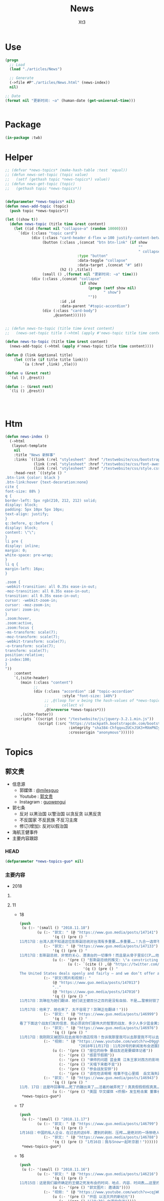 #+TITLE: News
#+AUTHOR: Xt3


* Use
#+BEGIN_SRC lisp
(progn
  ;; Load
  (load "./articles/News")

  ;; Generate
  (->file #P"./articles/News.html" (news-index))
  nil)

;; Date
(format nil "更新时间: ~a" (human-date (get-universal-time)))


#+END_SRC

* Package
#+BEGIN_SRC lisp :tangle yes
(in-package :twb)
#+END_SRC
* Helper
#+BEGIN_SRC lisp :tangle yes
;; (defvar *news-topics* (make-hash-table :test 'equal))
;; (defun news-set-topic (topic value)
;;   (setf (gethash topic *news-topics*) value))
;; (defun news-get-topic (topic)
;;   (gethash topic *news-topics*))


(defparameter *news-topics* nil)
(defun news-add-topic (topic)
  (push topic *news-topics*))

(let ((show t))
  (defun news-topic (title time &rest content)
    (let ((id (format nil "collapse~a" (random 10000))))
      `(div (:class "topic card")
            (div (:class "card-header d-flex w-100 justify-content-between")
                 (button (:class ,(concat "btn btn-link" (if show
                                                             ""
                                                             " collapsed"))
                                 :type "button"
                                 :data-toggle "collapse"
                                 :data-target ,(concat "#" id))
                         (h2 () ,title))
                 (small () ,(format nil "更新时间: ~a" time)))
            (div (:class ,(concat "collapse"
                                  (if show
                                      (progn (setf show nil)
                                             " show")
                                      ""))
                         :id ,id
                         :data-parent "#topic-accordion")
                 (div (:class "card-body")
                      ,@content))))))


;; (defun news-to-topic (title time &rest content)
;;   (news-set-topic title (->html (apply #'news-topic title time content))))

(defun news-to-topic (title time &rest content)
  (news-add-topic (->html (apply #'news-topic title time content))))

(defun @ (link &optional title)
    (let ((tle (if title title link))) 
        `(a (:href ,link) ,tle)))

(defun u (&rest rest)
  `(ul () ,@rest))

(defun :- (&rest rest)
  `(li () ,@rest))




#+END_SRC
* Htm
#+BEGIN_SRC lisp :tangle yes
(defun news-index ()
  (->html
   (layout-template
    nil
    :title "News 新鲜事"
    :links `((link (:rel "stylesheet" :href "/testwebsite/css/bootstrap.min.css"))
             (link (:rel "stylesheet" :href "/testwebsite/css/font-awesome.min.css"))
             (link (:rel "stylesheet" :href "/testwebsite/css/style.css")))
    :head-rest `((style () "
.btn-link {color: black }
.btn-link:hover {text-decoration:none}
cite {
font-size: 88% }
q {
border-left: 5px rgb(210, 212, 212) solid;
display: block;
padding: 5px 10px 5px 10px;
text-align: justify;
}
q::before, q::before {
display: block;
content: \"\";
}
li pre {
display: inline;
margin: 0;
white-space: pre-wrap;
}
li q {
margin-left: 16px;
}

.zoom {      
-webkit-transition: all 0.35s ease-in-out;    
-moz-transition: all 0.35s ease-in-out;    
transition: all 0.35s ease-in-out;     
cursor: -webkit-zoom-in;      
cursor: -moz-zoom-in;      
cursor: zoom-in;  
}     
.zoom:hover,  
.zoom:active,   
.zoom:focus {
-ms-transform: scale(7);    
-moz-transform: scale(7);  
-webkit-transform: scale(7);  
-o-transform: scale(7);  
transform: scale(7);    
position:relative;      
z-index:100;  
}
"))
    :content
    `(,(site-header)
       (main (:class "content")
             ;; 
             (div (:class "accordion" :id "topic-accordion"
                          :style "font-size: 140%")
                  ;; ,@(loop for v being the hash-values of *news-topics*
                  ;;      collect v)
                  ,@(nreverse *news-topics*)))
       ,(site-footer))
    :scripts `((script (:src "/testwebsite/js/jquery-3.2.1.min.js"))
               (script (:src "https://stackpath.bootstrapcdn.com/bootstrap/4.1.3/js/bootstrap.min.js"
                             :integrity "sha384-ChfqqxuZUCnJSK3+MXmPNIyE6ZbWh2IMqE241rYiqJxyMiZ6OW/JmZQ5stwEULTy"
                             :crossorigin "anonymous"))))))
#+END_SRC
* Topics
** 郭文贵
- 信息源
  - 郭媒体 : [[https://www.guo.media/milesguo][@milesguo]]
  - Youtube : [[https://www.youtube.com/channel/UCO3pO3ykAUybrjv3RBbXEHw/featured][郭文贵]]
  - Instagram : [[https://www.instagram.com/guowengui/][guowengui]] 
- 郭七条
  - 反对 以黑治国 以警治国 以贪反贪 以黑反贪
  - 不反国家 不反民族 不反习主席
  - 修订(增加): 反对以假治国
- 海航王健事件
- 主要内容跟踪
*** HEAD
#+BEGIN_SRC lisp :tangle yes
(defparameter *news-topics-guo* nil)  
#+END_SRC

*** 主要内容
- 2018

**** COMMENT Template
- 1
  #+BEGIN_SRC lisp :tangle yes
(push
 (u (:- '(small () "2018..")
        (u (:- "视频: " (@ "" ""))
           (:- "郭文: " (@ "")
               '(q () (pre () ""))
               (u (:- '(pre () "")))))))
 ,*news-topics-guo*)
#+END_SRC

**** 11
- 18
  #+BEGIN_SRC lisp :tangle yes
(push
 (u (:- '(small () "2018.11.18")
        (u (:- "郭文: " (@ "https://www.guo.media/posts/147141")
               '(q () (pre () "
11月17日：台湾人民不知道这位彭斯副总统对台湾有多重要……多重要……！九合一选举不能再让卖台贼当选了！让美国人民看看．台湾人民不可收买不可征服！有决心有智慧对付CCP的威胁！台湾绝对不能失去这个唯一的一次机会了！")))
           (:- "郭文: " (@ "https://www.guo.media/posts/147133")
               '(q () (pre () "
11月17日：彭斯副总统．非常的关心．港澳台的一切事件！而且是从骨子里反CCP……他是一个伟大的人！百分百信仰的捍卫者……关于＂上吊带．断头路！＂的精准定义概念．这个说法是来自一个台湾的宗教界高人……是他给某位大人物的一封私信里写的！不知道是什么大事件发生了．这个概念会出现在这里！上次在DC时有人说给我这个人．这个概念的时候快把我笑晕了！台湾色是生龙造虎的华人世界的核心！"))
               (u (:- '(pre () "彭斯副总统的推文: \"a constricting belt or a one-way road\" (上吊带 断头路 🤣)")
                      (u (:- `(cite () ,(@ "https://twitter.com/VP/status/1063652156635402240"))
                             '(q () (pre () "
The United States deals openly and fairly – and we don’t offer a constricting belt or a one-way road. When you partner with us, we partner with you, and we all prosper. #APEC2018")))))))
           (:- "郭文(照片和视频): "
               (@ "https://www.guo.media/posts/147013")
               ".."
               (@ "https://www.guo.media/posts/147016")
               '(q () (pre () "
11月17日：凯琳在为她们翻译．她们说王健百分之百的是没有自拍．不是……警察封锁了一切真相！威胁人们不要讲话……

11月17日：他来了．她也来了．太不容易了！凯琳正在翻译！")))
           (:- "郭文: " (@ "https://www.guo.media/posts/146999")
               '(q () (pre () "
看了下面这个战友们发的信息．我必须说你们是伟大的智慧的战友．多少人多少蓝金黄力量要分化曹先生与我们战友！我们的战友们一次又一次的识破了他们的鬼岐俩！曹先生是我们的好兄弟好榜样！")))
           (:- "郭文: " (@ "https://www.guo.media/posts/146976")
               '(q () (pre () "
11月17日：我刚刚又被团队拉去皮埃尔酒店现场！告诉我那里我可以去那里我不可以去……因为去年我突然冲到楼下见美东的战友．他们已经都不相信我会遵守承诺．和规矩了……这就是美国文化！千万別不守规则不守规矩不守承诺！否则一生都会为此付出代价！真的让我很不舒服😭但我完全接受！")))
           (:- "视频: " (@ "https://www.youtube.com/watch?v=D9ggVuylclY"
                           "2018年11月17日：11月20号的新闻发布会进展报告，遇到了巨大的困难，但是一定会照常进行。")
               (u (:- '(pre () "座位的纷争 要战友还是要媒体记者"))
                  (:- '(pre () "感恩节假期"))
                  (:- '(pre () "律师的问题 蓝金黄 江朱王家对西方的影响程度"))
                  (:- '(pre () "天塌下来都不变"))
                  (:- '(pre () "参会战友安排"))
                  (:- '(pre () "该吃吃该喝喝 啥事不往心里搁  岳文海失踪了 估计被抓了"))))
           (:- "郭文: " (@ "https://www.guo.media/posts/146943")
               '(q () (pre () "
11月．17日：这是咋回事呀……死了的蹦出来了……活着的被弄死了！真真假假假假真真……CCP快被发布会吓傻了吓疯了！搞的俺健身都不能保持正常的关注！😹😹😹✊️✊️✊️"))
               (u (:- '(pre () "美国 华文媒体 <侨报> 发生枪击案 董事长谢一宁不幸中枪身亡 当地时间:11.16 上午 地点:洛杉矶圣盖博谷阿罕布拉市")))))))
 ,*news-topics-guo*)
#+END_SRC
- 17
  #+BEGIN_SRC lisp :tangle yes
(push
 (u (:- '(small () "2018.11.17")
        (u (:- "郭文: " (@ "https://www.guo.media/posts/146799")
               '(q () (pre () "
1月16日：中国的私人企业．在过去的这6年．遭到的剥削．压榨……是绝对的一场惨绝人寰的……经济抢劫大革命……该让共产党为此付出代价了……！")))
           (:- "郭文: " (@ "https://www.guo.media/posts/146788")
               '(q () (pre () "1月16日：我与Snow一起听京剧！"))))))
 ,*news-topics-guo*)
#+END_SRC
- 16
  #+BEGIN_SRC lisp :tangle yes
(push
 (u (:- '(small () "2018.11.16")
        (u (:- "郭文: " (@ "https://www.guo.media/posts/146216")
               '(q () (pre () "
11月15日：这是我们最终确定的王健之死发布会的时间．地点．内容．时间表……这里的每一个字都是经过律师团队及安保团队．班农先生几十次修改后的结果！这是一个前所未有的发布会！我们开始了以法灭共的新篇章！一切都是刚刚开始！"))
               (u (:- '(pre () "郭文图片: 邀请函"))))
           (:- "视频: " (@ "https://www.youtube.com/watch?v=cqjWOczCby0" "2018．11月15日：11月20日在纽约举行巜王健之死．海航背后的真相发布会》的正式公告！")
               (u (:- '(pre () "开启 以法灭共的新纪元"))
                  (:- '(pre () "(19:30) 台湾的命运"))))
           (:- "郭文: " (@ "https://www.guo.media/posts/146196")
               '(q () (pre () "
月15日：CCP耍流氓……就是用这种低级的手段……工具永远是公检法！这是全人类唯一一个国家政府．70年如一日的骗．抢．人民屡试屡爽的！这到底是谁的错！我们14亿人民真的没有好儿男！"))
               (u (:- '(pre () "郭文图片内容: \"最高检明确规范办理涉民营企业案件执法司法标准\" (我: 哈哈哈 法律啊法律 你怎么有好几个标准啊)"))))
           (:- "郭文: " (@ "https://www.guo.media/posts/146140")
               '(q () (pre () "
11月15日：中国私人企业三十年成就的功夫．被十八大十九大以来的共产宪党．打回了国民党时期……这是一次经济大革命……一次对民营企业先奸后后杀的集体犯罪！现在又来培养下一波猎物来了！……中国人的．中国私人企业悲剧！一切都是刚刚开始！"))))))
 ,*news-topics-guo*)
#+END_SRC
- 15
  #+BEGIN_SRC lisp :tangle yes
(push
 (u (:- '(small () "2018.11.15")
        (u (:- "郭文: " (@ "https://www.guo.media/posts/145989")
               '(q () (pre () "
11月14日：尊敬的战友们好！我刚刚收到律师团队的通知！明天中午前才能得到法院最后的批准！ 所以会议是19号还是20号．要等到明天中午12点前才能决定！文贵再次致以万分的歉意！")))
           (:- "视频: " (@ "https://www.youtube.com/watch?v=0VE05drVdz8"
			   "2018．11月19号的王健之死的发布会．可能导致股市波动．及其他重大政治事件！要从19号改至20号！")
	       (u (:- '(pre () "参会的规程 和 相关信息"))
		  (:- '(pre () "变化 ?: 19号还是20号"))))
	   (:- "郭文: " (@ "https://www.guo.media/posts/145864")
               '(q () (pre () "关于对香港的惩罚……这连开始都不能算！大家慢慢的看吧！"))
               (u (:- '(pre () "郭文图片内容: 美国商务部拟取消香港独立关税区待遇"))
		  (:- `(cite () ,(@ "https://uscc.gov/Annual_Reports/2018-annual-report"
				    "2018 ANNUAL REPORT")
			     (small () "2018.11.14 U.S.-CHINA
ECONOMIC and SECURITY REVIEW COMMISSION (Chapter 3 Section 4- China and Hong Kong.pdf) "))))))))
 ,*news-topics-guo*)
#+END_SRC
- 14
  #+BEGIN_SRC lisp :tangle yes
(push
 (u (:- '(small () "2018.11.14")
        (u (:- "郭文: " (@ "https://www.guo.media/posts/145637")
               '(q () (pre () "
11月13日：郭媒体的关注者即将达到400万人！这是伟大的．勇敢的战友们的勇敢与智慧的结晶……明年3月中旬后．我有信心达到千万！明年6月份超过仟5千万！我们的郭媒体将成为中文搜索．关注．影响第一大新闻媒体……至于为什么会有这样的感觉与信心．大家慢慢的一起看吧……一切都是刚刚开始！
")))
           (:- "视频: " (@ "https://www.youtube.com/watch?v=i_OyfbKuVHQ"
                           "2018年11月13日 中国共产党过去四年对私人企业家的打压是孟建柱、傅政华、孙立军、王岐山放下的滔天罪行！私人企业家不能再成为共产党及盗国贼们的尿壶了！")
               (u (:- '(pre () "(我: 视频里的内容 用文字写下来就失去味道了 看得太爽了 骂的好)"))
                  (:- '(pre () "两高一部 发声"))
                  (:- '(pre () "中国企业家的身份")
                      `(cite () ,(@ "https://www.youtube.com/watch?v=x4lA92j04V0"
                                    "郭文貴接受BBC 专访（完整版）")
                             (small () "Youtube (9:30)")))
                  (:- '(pre () "傅政华 司法部长 抓律师最狠的公安副部长做了司法部长"))
                  (:- '(pre () "郭先生的遭遇 就是它们所谓\"依法治国\"的最好例子 "))
                  (:- '(pre () "慎封 ? 不就是为了海航嘛"))
                  (:- '(pre () "和 班农团队第47次开会"))
                  (:- '(pre () "美国经济高官 问 中国私人企业家的遭遇 ? 伦敦家周围的企业家 内蒙古的一个企业家例子"))
                  (:- '(pre () "1119 发布会 相关信息 美国法律"))
                  (:- '(pre () "(29:20) 中共国司法 谁来监督... "))
                  (:- '(pre () "见美国高层 建议 绝不要相信中共 它们不会兑现"))
                  (:- '(pre () "香港 福建 战友提问 ..."))
                  (:- '(pre () "写情书"))
                  (:- '(pre () "(58:30) 台湾 新疆 西藏   美国 态度 立法"))
                  (:- '(pre () "1119 花 参会规程 直播 有重大信息 \"一点都不刺激\" 但绝对让盗国賊服气"))))
           (:- "郭文(视频): " (@ "https://www.guo.media/posts/145566")
               '(q () (pre () "班农——中美两国人民关系密切，但中国共产党不计后果"))
               (u (:- `(cite () ,(@ "https://www.youtube.com/watch?v=6U0XY-JPPyA"
                                    "班农先生的演讲")
                             (small () "Youtube (一部分5m 有中文字幕")))
                  (:- `(cite () ,(@ "https://finance.yahoo.com/news/steve-bannon-speaks-yahoo-finance-transcript-174400129.html"
                                    "Steve Bannon speaks with Yahoo Finance [TRANSCRIPT]")
                             (small () "2018.11.13 Yahoo! Finance")))
                  (:- `(cite () ,(@ "https://www.youtube.com/watch?v=vB2RfuWFzFo"
                                    "Stephen K. Bannon Interview on Yahoo Finance")
                             (small () "Youtube")))))
           (:- "郭文: " (@ "https://www.guo.media/posts/145560")
               '(q () (pre () "
11月13日：看了这几个中共又来忽悠中国私人企业的所谓对私人企业保护鼓励的报告……我心中怒火冲天……FKCCP……中国私人企业家在中国刚刚经历了几代人的付出……生命风险疾病……这几年被你们又益劫一空！天不灭共……天理不容……我不会给你们有任何机会玩弄中国私人企业家的……咱们走着瞧！一切都是刚刚开始！")))
           (:- "郭文: " (@ "https://www.guo.media/posts/145422")
               '(q () (pre () "
1月13日：11月19日的新闻发布会．将会是第一次干掉敌人秘密武器库的行动……会火光冲天……让鬼子六王岐山与盗国贼们第一次感到未日的脚步👣声的恐惧……也是第一次美中两国人民在那＂……＂方面的灭CCP成功合作！")))
           (:- "郭文: " (@ "https://www.guo.media/posts/145414")
               '(q () (pre () "
1月13日：接下来的中美关系将会进入一个非常重要的所谓务实的谈判交易必须的过程！这是沉默的力量．蓝金黄的力量发挥作用的结果……直到发现本质问题根本无法解决！政治互信耗尽……就会发现由于共产党与西方的区别在于价值观和世界观信仰的绝对不同！绝对不可能共存！那只有你死我活的唯一选择了……G20会戏份会很足！然后马上进入真正全面的敌对壮态！＂因为什么都同意．什么都不兑现的对美政策屡战屡胜的对美手段＂．＂还有一次什么都同意只兑现一部分的最后一个机会！＂CCP一定会挣扎着用尽这个信用的……直到CCP彻底结束．消失在这个世界！不会晚于2020！一切都是刚刚开始！"))))))
 ,*news-topics-guo*)
#+END_SRC
- 13
  #+BEGIN_SRC lisp :tangle yes
(push
 (u (:- '(small () "2018.11.13")
        (u (:- "郭文: " (@ "https://www.guo.media/posts/145384")
               '(q () (pre () "
1月12日：谢谢中兴先生的仗义！CCP一天不倒……我们就不会有一点点尊严与安全！更不可能拥有法律的公正与公平！只有没有幻想才能实现理想！一切都是刚刚开始！"))
               (u (:- '(pre () "郭文图片内容: \"最高法最高检发声: 近期将平反一批民营企业家冤案 今后对民营企业家及其财产慎抓慎封\""))
                  (:- '(pre () "(我: 哈哈哈 你党很好懂吧 出事了关注了 它们就来一波 安抚下 搞得法院是它们家的一样 想抓就抓 想放就放 有罪没罪完全按政治需要  你党这政府从来就没有真诚的给中国人道过歉 更不用说从制度上真正制约自己的权力  它们今天可以平反 明天就可以再抓  说白了你能拿政府怎么办 能起诉吗? 连自由发声 维护自己的权益 都受限 相信它们 只会死的更惨)"))))
           (:- "郭文: " (@ "https://www.guo.media/posts/145211")
               '(q () (pre () "
11月12日：大家想象一下如果没有我们的爆料革命！海航已经在美国上市了……2017年海航公布的赢利7000亿人民币……如果上市能洗干净多少钱！能通过国有企业注只资．国家战略投资……再骗中国人民几万亿！我简直不敢想象那将是一个什么概念什么结果！我们的子孙后代要为他们当一千奴工也不要中呀……还好老天没让他们成功！")))
           (:- "郭文: " (@ "https://www.guo.media/posts/145206")
               '(q () (pre () "
11月12日：财新玩的这一套百分百的鬼子七王岐山设计！这是化解爆料给他的危机！也是他要干大事前的必须要做的事情！玩假死！假破产！假正义！最后就是让海航的盗国资产合法化！美元化！让他合法破产保现金！保贯君刘呈杰的现金……这就是为什么王健必须的死！因为必须得有个替罪羊！大家都明白．王健的死谁是最大受益者……能保谁！现在再回看看去年的专案小组录的那个假．姚庆．贯君．孙瑶．的视频……他们这些流氓岐俩怎么能治国！怎么能领导14亿人民！怎么能让中国人都不是活在恶梦里！怎么对付他们心中的敌人……美国！"))
               (u (:- '(pre () "海航质押股票给 进出口银行  财新跟进报道海航的资金问题")))))))
 ,*news-topics-guo*)
#+END_SRC
- 12
  #+BEGIN_SRC lisp :tangle yes
(push
 (u (:- '(small () "2018.11.12")
        (u (:- "郭文: " (@ "https://www.guo.media/posts/145120")
               '(q () (pre () "现在再看这个报道！太荒谬了！"))
               (u (:- '(pre () "报道: 海航陈峰 去年六月说 郭先生关于海航的爆料全是假的"))))
           (:- "郭文: " (@ "https://www.guo.media/posts/145041")
               '(q () (pre () "
11月11日：凯尔巴斯．包括德州大学基金．美国等多个基金组织的对共经济惩罸法案……也会一个又一个的到来！这与那个党派执政没任何关糸……这关糸美国人民的生死！世界的未来！")))
           (:- "郭文: " (@ "https://www.guo.media/posts/145036")
               '(q () (pre () "
11月11日：班农先生的这个建议已经被釆纳！更多的比这更严厉的惩罚会一个又一个的到来！"))
               (u (:- '(pre () "建议: 给中共72小时 拆除南海岛礁上的军事设施 它们不拆 美军就帮它们拆")))))))
 ,*news-topics-guo*)
#+END_SRC
- 11
  #+BEGIN_SRC lisp :tangle yes
(push
 (u (:- '(small () "2018.11.11")
        (u (:- "郭文(多条 短视频): " (@ "https://www.guo.media/posts/144806")
               (u (:- '(pre () "快艇 火锅 蓝天 白云 美丽的纽约岸边风景"))))
           (:- "郭文: " (@ "https://www.guo.media/posts/144756")
               '(q () (pre () "
1月10日：这是中国．反共．草根．私人企业……有史以来第一个正式．公开反共……在世界的核心举行的第一次发布会……1119号以后这个1……后面将有无数个00000000000…………或✊️✊️✊️✊️✊️✊️✊️✊️或👊👊👊🤟🤟🤟🤟这一切的一切都将是中国14亿人民真正站起来……脱离外来邪恶势力统治压榨……的开天劈地的大日子！中国人病不起．死不起！住不起……没有宗教．言论自由……一切都是党的一切都听党的党比爹娘亲的荒唐可笑时代将终结！"))))))
 ,*news-topics-guo*)
#+END_SRC
- 10
  #+BEGIN_SRC lisp :tangle yes
(push
 (u (:- '(small () "2018.11.10")
        (u (:- "郭文: " (@ "https://www.guo.media/posts/144505")
               '(q () (pre () "
11月9日：纳瓦罗正在进行的言讲会让CCP启动一切的沉默力量攻击他……他危险了⚠️"))
               (u (:- `(cite () ,(@ "https://youtu.be/g3rxjaOPQD4"
                                    "Economic Security as National Security: A Discussion with Dr. Peter Navarro")
                             (small () "2018.11.9 Youtube")))))
           (:- "郭文(短视频): " (@ "https://www.guo.media/posts/144488")
               '(q () (pre () "
11月9日：昨晚上我6点多睡觉．一大早班8点钟突然到来……他昨晚上也一夜没睡．开车从华盛顿过来！为了我们的新闻发布会！为了接下来的几天按排！😹😹😹😹😹😹"))
               (u (:- '(pre () "短视频: 班农和郭先生 两个中共认为最危险的人 在喝咖啡"))))
           (:- "郭文: " (@ "https://www.guo.media/posts/144370")
               '(q () (pre () "
刚刚一个朋友告诉我．我们的曾经的合伙人．让她转话给我！某大领导说．＂文贵如果能……主动的．聪明的……停止这个新闻发布会．我们会让他人财两全．＂我的答案是．过去的文贵．与文贵的钱已经死了！现在的郭文贵是个我死去的八弟．同胞杨改兰．……等冤魂野鬼的使者．忘掉那些所谓的人．财．吧……咱们到2020年就都明白了！一切都是刚刚开始！"))))))
 ,*news-topics-guo*)
#+END_SRC
- 9
  #+BEGIN_SRC lisp :tangle yes
(push
 (u (:- '(small () "2018.11.9")
        (u (:- "郭文: " (@ "https://www.guo.media/posts/144245")
               '(q () (pre () "
11月8日：麦先生是我的老朋友．他们夫妻俩个人都是特别有学识修养的中国通！讲流利的普通话！对美国．中国．台湾．香港．与大陆的关系有着独到见解！几年前我们一起讨论的观点与问题……今天基本都发生了！我2017年4月开始爆我到纽约后！他是第一个马上到我家来看望我的美国朋友！说了很多让我感动的．坚定表达了他的支持鼓励！这次11月1日纽约的一个会议上．他讲的非常常非常好！我的几个朋友都参与了这个会议！一致认为他的观点中性而诚恳！他也是一个真心喜欢中国文化中国人的美国人！
"))
               (u (:- `(cite () ,(@ "https://www.voachinese.com/a/US-FORMER-OFFICIAL-MEDEIROS-CHINA-CORE-INTERESTS-INCOMPATIBLE-WITH-US-LONG-TERM-INTERESTS-20181031/4637483.html"
                                    "美前官员:中国“核心利益”决定美中长期利益不可并存")
                             (small () " 2018.11.1 美国之音"))
                      '(q ()  (pre () "麦艾文(evan medeiros): 中国对核心利益的定义决定了美中利益的不兼容")))))
           (:- "郭文: " (@ "https://www.guo.media/posts/144227")
               '(q () (pre () "
1月8日：11月19日会场的布置会议正在进行中……不管盗国赎贼釆取任何卑下手段！我们都不会妥协……皮埃尔酒店的勇气让我感动！突然发现我的这个手机不能用了……竞然告诉我有其他人正在用我的手机……这是第一次发生这样的事发生……这既是盗国贼的威胁也是赤裸裸的不要脸了！盗国贼们太疯狂……也太害怕这个王健之死发布会了！ 没有任何人可以阻止我们的爆料革命……阳谷莘县．县搭县……一切都是刚刚开始！")))
           (:- "视频: " (@ "https://www.youtube.com/watch?v=OwGWdR2v4ag"
                           "2018年11月8日: 王岐山与习近平谁将成为最后的共产党永久的实际控制人")
               (u (:- '(pre () "骇客攻击 骇客软件  Dark Web"))
                  (:- '(pre () "(9:30) 保尔森(王岐山的朋友) 经济铁幕 背后的含义")
                      (:- `(cite () ,(@ "https://www.neweconomyforum.com/china/" "彭博创新经济论坛 新加坡 2018.11.6-7")))
                      (:- '(pre () "金融大佬们感谢江朱王 认为王是改革派 现在的局面全是习近平的错"))
                      (:- '(pre () " \"披萨\"(?) 政治选举软件 追踪软件"))
                      (:- '(pre () "王岐山 救火队长 解决中美问题 (我: 自己点火 自己救 呵呵 它要真那么牛 真是好人 直接就劝诫习 帮习推进改革了 所以 都是假的 都是为了自个的利益和欲望  要知道 中共这套体制是很神奇的 任何想要利用这体制满足自个欲望的 最后都被这体制给吞噬掉了)"))
                      (:- '(pre () "王岐山 海航脱壳  真正的本质是渤海金控 与金融大佬们的关系"))
                      (:- '(pre () "内贼外寇 一起盗取中国财富"))
                      (:- '(pre () "有人告诉你  王是改革派 修宪后习出事王是合法继承人 是永久的主席"))
                      (:- '(pre () "中共接下来 示弱 然后 驴踢脚  高高举起 吧唧 松手掉下来"))
                      (:- '(pre () "(39:00) 军事学家 政府官员 见面会谈  中共代表不了中国文化 是病毒 是灾难"))
                      (:- '(pre () "(44:00) 日本朋友 谈中日关系  过去在长安街上路上关于到天安门是什么感受(64的警醒)  日本从未像现在这样感受到中共的威胁"))
                      (:- '(pre () "(57:30) 中期选举的影响力将逐步显现  美国政府官员有巨大的人事变动 中共对中期选举的影响将带来美国的反击 "))
                      (:- '(pre () "距离19号 还有11天  很紧张 中共一直在行动 记者受到威胁不能来 但是 兴奋着享受着 这是正邪之战")))))
           (:- "郭文(照片) : " (@ "https://www.guo.media/posts/144126")
               '(q () (pre () "
11月8日：这就是网络的力量．昨天我说了．今天就会被证明．而且是29年前的照片！这也是CCP网络控制的原因！他们惧怕真相！一小时内文贵将在郭媒体直播！
"))
               (u (:- '(pre () "昨天 因为骇客攻击而断断续续后没有声音的直播视频 中提到 佩洛西女士: ")
                      `(cite () ,(@ "https://www.youtube.com/watch?v=XAYnkuXXmxs"
                                   "战友之声 20181107 郭文贵先生报平安直播，谈一谈美国的中期选举结果对我们产生的影响")))
                  (:- '(pre () "照片: Nancy Pelosi(南希·佩洛西) 1991年 在天安门广场打出横幅 \"献给为中国民主事业牺牲的烈士\""))))
           (:- "郭文: " (@ "https://www.guo.media/posts/144101")
               '(q () (pre () "
1月8日：华而街时报这篇文章．内容丰富．涉及中美．特别是中国领导人．习王关系．习王江胡王关系的过去与现在的角色与历史价值的重新定位．也将成为未来界定这6年中美关系的走向．提前确定了该谁负责！这个论坛上的开幕式当天就确定＂王歧山是世界上与中国最有权力的人＂到保尔森与习的不悦悦的这张照片为背景的．惩罚中国的经济铁幕即将到来的这篇文章在华尔街时报的登出．意义重大．不简单呐不简单……我刚刚与参会的几个亚欧洲的朋友聊了有关方面的消息！文贵先去休息．择机向战友直播报告！另文贵健身休息时间．所以我今天不健身！一切都是刚刚开始！"))
               (u (:- `(cite () ,(@ "https://cn.wsj.com/articles/CN-OPN-20181107115139"
                                    "美前财长保尔森谈美中关系：“经济铁幕”可能很快到来")
                             (small () " 2018.11.8 华尔街日报")
                             "(完整内容需付费订阅)")))))))
 ,*news-topics-guo*)
#+END_SRC
- 8
  #+BEGIN_SRC lisp :tangle yes
(push
 (u (:- '(small () "2018.11.8")
        (u (:- "郭文: " (@ "https://www.guo.media/posts/143968")
               '(q () (pre () "
11月7日：这是一次结结实实的一个改变了世界的美国中期选举！影响力将会非常大非常广泛……稍后大家会感受到这些冲击力．但愿中国人民与中国政府能被分开对待……因为此选举前后造就的不可逆的条件．将中美关系推入到．暴雨倾盆而下的那个洼地效应的核心中的核心……中共干下的一切坏事都将被一半美国人无限放大……清算．中共在选举后的彻夜狂欢！无知的傲慢的认为．＂美国将内部大乱……川普将有大麻烦．这是美国政治的911……中国将进入领导世界的快车道＂……大国冲突的各种客观条件已经完全俱备！一切都是刚刚开始！")))
           (:- "视频: " (@ "https://www.youtube.com/watch?v=8zLSnlPfO3U"
                           "2018．11月7日：美国中期选举对我们的爆料革命产生重大积极影响！")
               '(small () "Youtube")
               (u (:- '(pre () "平衡 避免极端政策 民主的本质"))
                  (:- '(pre () "反共 反中共 不是反中国人"))
                  (:- '(pre () "亲共的候选人 大多败选")))))))
 ,*news-topics-guo*)
#+END_SRC
- 7
  #+BEGIN_SRC lisp :tangle yes
(push
 (u (:- '(small () "2018.11.7")
        (u (:- "郭文: " (@ "https://www.guo.media/posts/143627")
               '(q () (pre () "
月6日：美国的主流都在这么传！我们必须真心的佩服鬼子六的……多年步下的国内外的鬼局……孟建柱私下里说．他＂最敬重江老．最佩服岐山．十八大如果是岐山主持工作……＂大家认为这能发生吗！"))
               (u (:- '(pre () "传的内容: 王岐山可能接替习近平"))))
           (:- "郭文(多条): " (@ "https://www.guo.media/posts/143608") "..."
               '(q () (pre () "
1月6日：伟大的战友们谁了解这两家历害的公司！他们与以色列的 NSO公司的＂Zero Click＂系统有什么不同！又是什么关系！这可真是大故事！这都是大玩家的东西．懂的人少之又少！这也是王岐山．孟建柱．孙力军．控制的核心秘密之一！我会在19号后讲讲这个大故事！这本是我明年爆料的一部分！看来要提前了！"))
               (u (:- '(pre () "两家厉害的公司: 北京军达成科技有限公司, 中科融汇安全技术有限公司"))
                  (:- '(pre () "手机扫描侵入 获取信息数据"))
                  (:- '(pre () "中科融汇的产品 XDH5200手机信息采集系统"))
                  (:- '(pre () "用于新疆的监控工作中 正推广到全国"))))
           (:- "郭文: " (@ "https://www.guo.media/posts/143599")
               (u (:- '(pre () "关注 天爱女士 受审 \"寻衅滋事\""))
                  (:- '(pre () "(我: 我们爱国 可政府在干坏事 在作死 怎么办? 我不想让它们把国家弄死 给它们提意见怎么就寻衅滋事了 它们就那么想死吗? 还要拉大家一起陪葬吗? 政府不爱国吗?)"))))
           (:- "郭文: " (@ "https://www.guo.media/posts/143593")
               '(q () (pre () "
11月6日：德州大学的行动正在进行中……名单即将公布！豁免名单有中国恰恰是下一个金融战的开始……大家看结果吧……一切都是刚刚开始！"))
               (u (:- `(cite  () ,(@ "https://cn.wsj.com/articles/CN-BGH-20181105071808"
                                  "美国正式重启对伊制裁 中国入豁免名单")
                              (small () "2018.11.7 华尔街日报"))
                      '(pre () "(我: 我还以为要豁免中共犯下的一切罪行呢 😝)"))))
           (:- "郭文(短视频): " (@ "https://www.guo.media/posts/143511")
               '(q () (pre () "
11月6日：我们14亿中国人一定会很快有这一天的！虽然很多人不相信我们会有！很多人恐惧我们拥有！我坚信我们会和平的很快的拥有！上天保佑我们伟大的中国人．伟大的美国！"))
               (u (:- '(pre () "短视频:美国人民排队 选举投票"))))
           (:- "郭文: " (@ "https://www.guo.media/posts/143460")
               '(q () (pre () "
11月6日：尊敬的战友们好．睡觉前看了这几个信息．很搞笑．很可怜．这些大变化没有任何所谓时事政治评论员出来评论了！但是我们大家都要睁大眼睛看着这一幕一幕的发生！到底是谁在搬石头砸自己的脚！整个14亿的国家都有谁在发声！为什么！今天11月6日．之后中国经济．国际关系进入擂台形式！全球压赌．围观．舞台中心两个人的较量……只有一个赢家！其它国家．政客．都是观众！只是站的靠前靠后．有没有出镜机会而已……中国经济．私企将哀嚎血尽！人民币．港币将变成国民党时期的金银劵模式最后一次诈光人民的血汗与未来！那一刻不会有多大动静．就是扑哧一下就结束了！不管今天中期选举结果如何这一切无人可以改变！一切都是刚刚开始！"))))))
 ,*news-topics-guo*)
#+END_SRC
- 6
  #+BEGIN_SRC lisp :tangle yes
(push
 (u (:- '(small () "2018.11.6")
        (u (:- "郭文: " (@ "https://www.guo.media/posts/143368")
               '(q () (pre () "
11月5日：这个时间点来对话！而且被推迟了几次之后再来！这回真的会有事发生了！这回没有刘鹤先生了！")))
           (:- "郭文: " (@ "https://www.guo.media/posts/143354")
               '(q () (pre () "
11月5日：大连法院130亿美元罚款．香港警方的绑架……捏造证据．虚构刑案……查封千亿资产．边控香港基金正常合作的律师．会计师……无关员工及家属几千人！包括小到三个月刚刚出生的孩子至93岁患重病的老人！在回东莞探亲．等从深圳回港时扣留至今！香港警察与大陆警察在大陆一家一家的抓捕……强迫．威胁做伪证……耍流氓！ 现在经济下行了．高法出来喝话了……＂不抓了．少判吧．快继续为共产党卖命挣钱吧＂这是从共产党强奸中国人民70年历史中第几次这样愚弄港人……和中国人民了！不是共产党太坏太黑……是我们太自私太懦弱了！这次我们不会再让他们得逞了！"))
               (u (:- '(pre () "11月5日 最高法: \"充分运用司法手段为民营经济发展提供司法服务和保障\" (我: 哈哈哈 宰不开心的猪牛羊前 要做好心理工作 这样出来的肉质才好)"))))
           (:- "郭文(多条 照片): " (@ "https://www.guo.media/posts/143276")
               '(q () (pre () "
11月5日：11月19日．将是一个什么样的结果！什么样的情况！一个又一个的威胁向我冲来……我现在收到的劝说！利诱……前所没有！我现在正在向有关人介绍发布会的情况！")))
           (:- "视频(短视频): " (@ "https://www.youtube.com/watch?v=F7JiKORDyYI"
                                   "郭文贵11月5日:王健发布会前夕,收到的威胁利诱前所未有! 中美高层对话,刘鹤缺席,这回会有事情发生!")
               '(small () "Youtube")))))
 ,*news-topics-guo*)
#+END_SRC
- 5
  #+BEGIN_SRC lisp :tangle yes
(push
 (u (:- '(small () "2018.11.5")
        (u (:- "视频: " (@ "https://www.youtube.com/watch?v=Zux_BvcWRGI"
                           "11月4日郭文贵先生报平安视频，纽约马拉松。。。")
               '(small () "Youtube")
               (u (:- '(pre () "等待中期选举的结果"))
                  (:- '(pre () "从以色列回来的朋友 关于王岐山和裴楠楠 过几天再说"))))
           (:- "郭文(短视频): " (@ "https://www.guo.media/posts/142997")
               '(q () (pre () "11月4日:共产党最爱的床上运动.与西方的马拉松活动有什么不同！周末一笑！")))
           (:- "郭文(视频): " (@ "https://www.guo.media/posts/142901")
               '(q () (pre () "
11月4日：孩子．老人切勿点这个视频！这不是黄色视频．但是这些人随时可以让我们没有性能力！或者没有命．没有子孙！仅仅是给一些年轻的有良知的人看的！自私与冷漠会让我们每一个家人都会有如此的下场！"))
               (u (:- '(pre () "视频是关于中共国暴力执法")))))))
 ,*news-topics-guo*)
#+END_SRC
- 4
  #+BEGIN_SRC lisp :tangle yes
(push
 (u (:- '(small () "2018.11.4")
        (u (:- "郭文: " (@ "https://www.guo.media/posts/142652")
               '(q () (pre () "
11月3日：这些勤劳的．智慧的．伟大的．战友是CCP的天敌！上天的天使！他们的愚蠢与疯狂从末遇到挑战！现在该是结束他们的时候了！"))
               (u (:- '(pre () "班农 与 David Forum 的辩论")
                      (u (:- `(cite () "(含视频) " ,(@ "https://www.munkdebates.com/The-Debates/The-Rise-of-Populism"
                                                       "The Rise of Populism")
                                    (small () "2018.11.2 munkdebates")))
                         (:- `(cite () "视频: " ,(@ "https://www.youtube.com/watch?v=poq5ZrAc7pk&feature=youtu.beThe Rise of Populism"
                                                    "Munk Debate: The Rise of Populism")
                                    (small () "Youtube")))
                         (:- `(small () (table (:class "table" :style "display:inline")
                                               (thead () (tr (:scope "row")
                                                             (th (:score "col") "辩论")
                                                             (th (:score "col") "正方: Stephen K. Bannon")
                                                             (th (:score "col") "反方: David Frum")))
                                               (tbody ()
                                                      (tr () (th (:scope "row") "开始前")
                                                          (td () "28%")
                                                          (td () "72%"))
                                                      (tr () (th (:scope "row") "结束后")
                                                          (td () "57%")
                                                          (td () "43%"))))))
                         (:- '(pre () "(我: 视频还没看 我只想说 让精英管理政府没问题 但不要把 精英和其他民众割离开来 精英也是民众 也来源于民众 不能割离开来 不能让管理阶层形成小圈子 成为只有那些家族和利益集团的所有物 这不民主 我是希望提升整个社群每一个人的智力 让更多人能够自主并选择参与 而不是 仅仅培养一些人)"))))
                  (:- '(pre () "重庆公交坠江事件 对 官方放出的车内视频 的 质疑")))))))
 ,*news-topics-guo*)
#+END_SRC
- 3
  #+BEGIN_SRC lisp :tangle yes
(push
 (u (:- '(small () "2018.11.3")
        (u (:- "郭文(多条包含在华盛顿的照片): " (@ "https://www.guo.media/posts/142297") "..."))))
 ,*news-topics-guo*)
#+END_SRC
- 2
  #+BEGIN_SRC lisp :tangle yes
(push
 (u (:- '(small () "2018.11.2")
        (u (:- "视频(华盛顿报平安): "
               (@ "https://www.youtube.com/watch?v=qhnw2-Dv8X8"
                  "Nov 1st 2018")
               (u (:- '(pre () "一位牛人 讲述其过去的经历 和王岐山见面的一些细节"))
                  (:- '(pre () "王认为川普只关心钱 不会在意人权宗教等 故希望他们帮助川普当选"))
                  (:- '(pre () "刘鹤")
                      (u (:- '(pre () "牛人们都关心 刘鹤 还能活多久 会不会被免职 进监狱 因为他的想法执行不下去 可能被其它人干掉"))
                         (:- '(pre () "刘鹤 在美国有很多朋友 他表面上和私底下是不同的 他是亲美的亲西方的 反对私企国有化 反对打击宗教 反对搞个人崇拜 认为世界贸易应该更加公平 且在可执行的法律基础之上"))))
                  (:- '(pre () "台湾 被控被蓝金黄 比大家想象的要严重的多得多"))
                  (:- '(pre () "香港 已经变得更像大陆了 无法之地"))
                  (:- '(pre () "美国 在全面觉醒 不会有交易 是生死之战 "))
                  (:- '(pre () "巴西"))
                  (:- '(pre () "关于CCP的 演讲 和 会议"))
                  (:- '(pre () "CCP不仅要你的钱 它们更要你的命 你的信仰 你的文化"))
                  (:- '(pre () "蓝金黄  巴西 某军方人士 被蓝金黄的例子 愉悦的被下套"))
                  (:- '(pre () "3年  2017爆料革命开明智 2018-2019.5与西方互动团结 感受到威胁 形成战斗力 2020结束"))
                  (:- '(pre () "我们一定会赢 而且 会赢的非常精彩")))))))
 ,*news-topics-guo*)
#+END_SRC
- 1
  #+BEGIN_SRC lisp :tangle yes
(push
 (u (:- '(small () "2018.11.1")
        (u (:- "视频: " (@ "https://www.youtube.com/watch?v=1UqJoXbbdx0"
                           "10月31日：郭文贵在华盛顿直播 关于今天参加反共大联盟会议的详情和报告 世界正在巨变！")
               (u (:- `(pre () "酒店: " ,(@ "https://www.hayadams.com" "The Hay-Adams")))
                  (:- '(pre () "Open Door Policy 门户开放政策"))
                  (:- '(pre () "1999 在华盛顿住了一段时间(9个月?) "))
                  (:- '(pre () "从前几天郭先生在香港的基金又被查封 被送达的相关法律文件 相关的绑架威胁等事 可看到 香港是如何配合中共来对付郭先生的"))
                  (:- '(pre () "战友们 被世界高度关注 要注意言行 不要太low 要看得起自己"))
                  (:- '(pre () "反CCP大联盟 应首先区分 中共和中国 反共而不反中国 从反对它们 打击信仰宗教 文化侵略 金融侵略 蓝金黄渗透影响整个西方 等方面开始 关键是要立法"))))
           (:- "郭文: " (@ "https://www.guo.media/posts/141391")
               '(q () (pre () "
10月31日：华盛顿国家大教堂是我最喜欢的建筑．之一！她总是如此的神圣与神秘！一个国家的宗教文化设施是一个国家的历史与文化的载体！更可以从此看到这个民族的未来！我们再看看我们自己的民族文化宗教设施……不仅仅是被绑架了……他们是正在被强迫与虑待中！前所未有的荒谬与变态！除了．钱．性．权利．慌言……他们什么都不想要！而且任何人也不能能要！一切都是党的一切都要听党的！爹亲娘亲不如党亲！共产党的领导他们死了埋八宝山！老百姓死了！烧了！乱埋了！还要再挖出来！天理难容天理何在！")))
           (:- "郭文: " (@ "https://www.guo.media/posts/141318")
               '(q () (pre () "
我们是王健先生被杀案的独立调查者．花钱．时间．人力．承担风险最大的调查团队！这个荒唐的王健一人独立的爬墙死！是对全世界人民的智商的侮辱……比郭宝胜．袁健斌．夏业良．韦石：西诺．乱伦彪．陈军的骗术都下贱下流！上神．不会放过一个做恶欺天的人！"))))))
 ,*news-topics-guo*)
#+END_SRC

**** 10
#+BEGIN_SRC lisp :tangle yes
(push
 (u (:- (@ "/testwebsite/articles/2018/10/guo-news-201810.html" "2018.10")))
 ,*news-topics-guo*)

#+END_SRC
*** 基本
#+BEGIN_SRC lisp :tangle yes
(news-to-topic
 "郭文贵"   ;; (human-date (get-universal-time))
 "2018.11.18 14:13:49"
 (u (:- "信息源"
        (u (:- "郭媒体 : " (@ "https://www.guo.media/milesguo" "@milesguo"))
           (:- "Youtube : " (@ "https://www.youtube.com/channel/UCO3pO3ykAUybrjv3RBbXEHw/featured" "郭文贵"))
           (:- "Instagram : " (@ "https://www.instagram.com/guowengui/" "guowengui"))))
    (:- "郭七条"
        (u (:- "反对 以黑治国 以警治国 以贪反贪 以黑反贪")
           (:- "不反国家 不反民族 不反习主席")
           (:- '(span (:class "badge badge-secondary") "修改增加: ") "反对以假治国")))
    (:- "蓝金黄 3F计划")
    (:- "海航王健事件"
        (u (:- "王健之死 与 海航集团背后的真相 发布会"
               (u (:- "时间: 2018年11月20日 美国东部时间 早上10-12点")
                  (:- "地点: 纽约"
                      (@ "https://www.thepierreny.com" "The Pierre Hotel")
                      `(small () (span (:class "badge badge-light" :style "position: absolute;")
                                       ,(@ "https://en.wikipedia.org/wiki/The_Pierre" "Wiki"))))))
           (:- '(small () "2018.11.18")
               (u (:- "视频: " (@ "https://www.youtube.com/watch?v=D9ggVuylclY"
                                  "2018年11月17日：11月20号的新闻发布会进展报告，遇到了巨大的困难，但是一定会照常进行。"))
                  (:- "郭文(照片和视频): "
                      (@ "https://www.guo.media/posts/147013")
                      ".."
                      (@ "https://www.guo.media/posts/147016")
                      '(q () (pre () "
11月17日：凯琳在为她们翻译．她们说王健百分之百的是没有自拍．不是……警察封锁了一切真相！威胁人们不要讲话……

11月17日：他来了．她也来了．太不容易了！凯琳正在翻译！")))))
           (:- '(small () "2018.11.16")
               (u (:- "视频: " (@ "https://www.youtube.com/watch?v=cqjWOczCby0" "2018．11月15日：11月20日在纽约举行巜王健之死．海航背后的真相发布会》的正式公告！"))))
           (:- '(small () "2018.11.15")
               (u (:- "郭文: " (@ "https://www.guo.media/posts/145989")
               '(q () (pre () "
11月14日：尊敬的战友们好！我刚刚收到律师团队的通知！明天中午前才能得到法院最后的批准！ 所以会议是19号还是20号．要等到明天中午12点前才能决定！文贵再次致以万分的歉意！")))
                (:- "视频: " (@ "https://www.youtube.com/watch?v=0VE05drVdz8"
			                    "2018．11月19号的王健之死的发布会．可能导致股市波动．及其他重大政治事件！要从19号改至20号！"))))
           (:- '(small () "2018.11.6")
               (u (:- "郭文(多条 照片): " (@ "https://www.guo.media/posts/143276")
                      '(q () (pre () "
11月5日：11月19日．将是一个什么样的结果！什么样的情况！一个又一个的威胁向我冲来……我现在收到的劝说！利诱……前所没有！我现在正在向有关人介绍发布会的情况！")))))
           (:- '(small () "2018.11.1")
               (u (:- "郭文: " (@ "https://www.guo.media/posts/141318")
                      '(q () (pre () "
我们是王健先生被杀案的独立调查者．花钱．时间．人力．承担风险最大的调查团队！这个荒唐的王健一人独立的爬墙死！是对全世界人民的智商的侮辱 ... 上神．不会放过一个做恶欺天的人！")))))
           (:- '(small () "2018.10.30")
               "最新法国官方调查结果"
               (u (:- (@ "https://freebeacon.com/national-security/french-court-rules-chinese-tycoon-died-accident/" 
                         "French Court Rules Chinese Tycoon Died in Accident")
                      '(small () "2018.10.30 FreeBeacon"))
                  (:- "中文翻译: " (@ "https://littleantvoice.blogspot.com/2018/10/bill.html?m=1"
                                      "翻译：自由灯塔Bill 法国法院裁定中国大亨死于意外 海航联合创始人王建的死亡之谜")
                      '(small () "2018.10.30 战友之声") )))
           (:- '(small () "2018.10.29")
               (u (:- "郭文: " (@ "https://www.guo.media/posts/140349")
                      '(q () (pre () "
10月28日：关于王健被谋杀……法国阿尼翁地方法法院的判决近日将公布……然后…… 他们一个一个的公布！ 为的就是挑战我们的发布会！ 他们将为他们无知付出巨大代价！ 他们要先下手为强！ 但是他们不了解我们拥有什么样的力量！ 我要的就是这个结果！ 按这样一剧情发展！ 我们将会将发布会变成王岐山的送葬会！天助我也……一切都是刚刚开始！ 我们的新闻发布会将是一场空前的法律大战！反黑反谋杀的大战！目前为止已经有223家世界级的媒体要求参加……我们可能只能允许30家媒体到现场了！有关部门已经正式告知我们！已经获得准确信息！CCP将不惜一切代价！阻止新闻发布会举行！但是我告诉他们！我们即使付出生命的代价都不会放弃！天塌地陷我们也不会放弃！✊️✊️✊️")))
                  (:- "郭文(短视频): " (@ "https://www.guo.media/posts/140293")
                      '(q () (pre () "
10月28日：法国司法部决定．高院和普罗旺死法院里昂法院联合做出一个判决．王健被杀案很多关键的事实否定．并通过法院来坐实建属于自己杀自己．自己找死……法院判决结果！并没有任何证人和杀手在现场！法国版的大连法院审判！一切都是刚刚开始！")))
                  (:- "视频: " (@ "https://www.youtube.com/watch?v=1O8D-gWQD7o"
                                  "战友之声 20181028 郭文贵直播（完整版） 中美将进入全面金融贸易战 新疆集中营问题将得到国际社会的关注，法国内政部被绿了？")
                      (u (:- '(pre () "(32:00) 王健之死的进展 法国新的调查报告 中共为掩盖事实的无耻行径 法国蓝金黄的程度可见一斑"))
                         (:- '(pre () "(46:50) 官方人说: 孟宏伟被抓 很大程度上与王健之死有关 因为孟被抓 好几人中共国人也在法国消失"))
                         (:- '(pre () "(52:00) 王健之死新闻发布会 会 异常的精彩 异常的平淡 也会..."))))))
           (:- '(small () "2018.10.28")
               "郭文: " (@ "https://www.guo.media/posts/140047")
               '(q () (pre () "
10月27日：当我今天看到法国内政部．及关于王健之死调查小组的调查报告．更新版时！我极为的兴奋与激动．似乎我所有担心的事情都发生了！更加印证了．我获得的情报的准确性😹关于王健之死与裴楠楠．王岐山和以及法国的华镔等沉默的力量的勾结！的细节！以及在法国蓝金黄力量的强大！例如其中的很多细节的陈述和前几个月前的调查报告完全相反！我不能一一在此列举！如报告中……（王建之死没有任何人在场……是他自己跳下去的！更不存在助跑．自拍……)😇😇😇这和前几版调查总结和报告．及中国官方．海航的公告……完全相反！这更加坐实了是他们一起谋杀了王健先生！而且对王建先生所见的人名单很多人被剔除……资产转让协议的事情这次报告更详细了！……虽然他们想再一次的瞒天过海……但我深信这又是上天赐给我们的一个大礼物．一切都是刚刚开始！🙏🙏🙏🙏🙏🙏
")))
           (:- '(small () "2018.10.9")
               "郭文: " (@ "https://www.guo.media/posts/134471")
               '(q () (pre () "王岐山已经做了放弃陈峰．和＂必须搞回王健夫人儿子．弟弟王伟的决定！＂而且是要求不惜一切代价不限任何方式！")))))
    (apply #':- "主要内容跟踪" (nreverse *news-topics-guo*))))

#+END_SRC
** 中美
- 2018.11 南海军演
- 2018.10.12 White House National Security Adviser John Bolton
- 2018.10.11 首次 中共国 情报官员 被引渡至 美国 公开受审
- 2018.10.8 美国国务卿 蓬佩奥 访问中共国
- 2018.10.4 美国副总统 彭斯 哈德逊演讲

#+BEGIN_SRC lisp :tangle yes
(news-to-topic
 "中美" ;; (human-date (get-universal-time))
 "2018.11.12 10:52:20"
 (u (:- '(small () "2018.11")
        "南海军演")
    (:- '(small () "2018.11.9")
        (@ "https://youtu.be/g3rxjaOPQD4"
           "Economic Security as National Security: A Discussion with Dr. Peter Navarro")
        '(small () "Youtube"))
    (:- '(small () "2018.11.7")
        (@ "https://cn.wsj.com/articles/CN-BGH-20181105071808"
           "美国正式重启对伊制裁 中国入豁免名单")
        '(small () "华尔街日报")
        '(q  () (pre () "周一美国实施了对伊朗石油的禁令，同时对700多家伊朗银行、公司和个人进行了制裁，正式启动了其最大施压行动的第二阶段。但中国、印度、意大利、希腊、日本、韩国、台湾和土耳其得到豁免，可暂时继续进口伊朗原油。"))
        (u (:- '(pre () "(我: 我还以为要豁免中共犯下的一切罪行呢 😝)"))))
    (:- '(small () "2018.11.1")
        "Attorney General Jeff Sessions Announces New Initiative to Combat Chinese Economic Espionage"
        '(small () " -U.S. DOJ : ")
        (@ "https://www.youtube.com/watch?v=zHi1iTjQ_FQ&feature=youtu.be"
           "视频")
        " "
        (@ "https://www.justice.gov/opa/speech/attorney-general-jeff-sessions-announces-new-initiative-combat-chinese-economic-espionage"
           "文本")
        '(q () (pre () "
As the cases I’ve discussed have shown, Chinese economic espionage against the United States has been increasing—and it has been increasing rapidly.

We are here today to say: enough is enough.  We’re not going to take it anymore.

It is unacceptable.  It is time for China to join the community of lawful nations.  International trade has been good for China, but the cheating must stop. And we must have more law enforcement cooperation; China cannot be a safe haven for criminals who run to China when they are in trouble, never to be extradited. China must accept the repatriation of Chinese citizens who break U.S. immigration law and are awaiting return.
...
This Department of Justice—and the Trump administration—have already made our decision: we will not allow our sovereignty to be disrespected, our intellectual property to be stolen, or our people to be robbed of their hard-earned prosperity.  We want fair trade and good relationships based on honest dealing.  We will enforce our laws—and we will protect America’s national interests."))
        (u (:- `(cite () "中文参考: "
                      ,(@ "https://www.voachinese.com/a/chinese-criminal-20181101/4638912.html?utm_source=dlvr.it&utm_medium=twitter"
                          "针对中国经济间谍活动美司法部长宣布新行动")))))
    (:- '(small () "2018.10.26")
        (@ "https://www.state.gov/secretary/remarks/2018/10/286926.htm"
           "Interview With Hugh Hewitt of the Hugh Hewitt Show")
        (u (:- "中文参考: " (@ "https://www.voachinese.com/a/pompeo-china-2018-10-26/4631048.html"
                               "蓬佩奥：中国的每一个挑衅都会得到美国强有力的回应")
               '(small () "2018.10.27 VOA"))))
    (:- '(small () "2018.10.22")
        (@ "https://freebeacon.com/national-security/u-s-warships-transit-taiwan-strait/"
           "U.S. Warships Transit Taiwan Strait")
        '(p () (small () "Two Navy warships transited the Taiwan Strait on Monday in a show of force in Pentagon efforts to push back against China's expansive claims to control waters near the communist mainland.")))
    (:- '(small () "2018.10.12")
        (@ "https://freebeacon.com/national-security/bolton-warns-chinese-military-halt-dangerous-naval-encounters/"
           "Bolton Warns Chinese Military to Halt Dangerous Naval Encounters")
        '(p () (small () "White House National Security Adviser John Bolton says Navy rules allow response to threatening Chinese actions")))
    (:- '(small () "2018.10.11")
        "首次 中共国 情报官员 被引渡至 美国 公开受审"
        (u (:- "源自: "
               (@ "https://www.justice.gov/opa/pr/chinese-intelligence-officer-charged-economic-espionage-involving-theft-trade-secrets-leading"
                  "DOJ: Chinese Intelligence Officer Charged with Economic Espionage Involving Theft of Trade Secrets from Leading U.S. Aviation Companies"))
           (:- "中文参考: " (@ "https://www.bbc.com/zhongwen/simp/world-45819520"
                               "BBC: 涉嫌盗取美国航空业机密　中国籍男子面临“间谍”检控"))
           (:- '(pre () "美司法部: 以经济间谍罪起诉 涉嫌窃取美国航空和航天公司商业机密的 中国情报官员 Xu Yanjun"))
           (:- '(pre () "4.1 在比利时被捕"))
           (:- '(pre () "10.9 被引渡至美国"))
           (:- '(pre () "10.10 起诉书被正式公开"))))
    (:- '(small () "2018.10.8")
        "美国国务卿 蓬佩奥 访问中共国")
    (:- '(small () "2018.10.4")
        "美国副总统 彭斯 哈德逊研究所演讲"
        (u (:- "全文"
               (u (:- "英:" (@ "https://www.whitehouse.gov/briefings-statements/remarks-vice-president-pence-administrations-policy-toward-china/"
                               "Remarks by Vice President Pence on the Administration’s Policy Toward China"))
                  (:- "中:" (@ "https://www.voachinese.com/a/pence-speech-20181004/4600329.html"
                               "彭斯副总统有关美国政府中国政策讲话全文翻译"))))
           (:- "视频(中文同传):" (@ "https://youtu.be/i8DtP3PB-gc"
                                    "彭斯副总统有关美国政府中国政策讲话(中文同传)"))
           (:- "重点 (由于全文 基本上都可以说是重点 所以我只列出一些大意)"
               (u (:- "中共 对外"
                      (u (:- "前所未有的 使用各种手段 影响 美国制度和政策 来获利")
                         (:- "偷盗美国的技术 强迫美企技术转让 利用美国的技术壮大其军事力量")
                         (:- "违背承诺 将南海军事化 同时 侵犯美自由航行的舰只")
                         (:- "债务外交 通过烂贷 获取 经济和军事利益 (我: 最后都肥了各国盗国贼)")
                         (:- "威胁台湾")
                         (:- "干预美国中期选举 影响舆论")
                         (:- "要求某美国大公司公开反对美国关税政策 否则取消其营业执照")
                         (:- "要求合资公司 设立党支部 对决策进行影响 甚至否决")
                         (:- "影响 广播等媒体 记者 大学 研究机构 智库 好莱坞 等等 为其唱赞歌 或 消除负面报道"
                             '(q () (pre () "
说的就是 郭文贵先生去年在 哈德逊的演讲被取消
After you offered to host a speaker Beijing didn’t like, your website suffered a major cyberattack, originating from Shanghai. The Hudson Institute knows better than most that the Chinese Communist Party is trying to undermine academic freedom and the freedom of speech in America today.")))))
                  (:- "中共 对内"
                      (u (:- "人权问题恶化 压迫自己的人民")
                         (:- "成为监视型的国度 监视方法更具侵略性 且 是使用美国的技术做到的")
                         (:- "防火长城 阻碍信息自由交流")
                         (:- "信用评分 将严重的干预和限制人们的生活 (我: 这种超乎法律之上的系统 对于中共国这种国家 极易并滥用)"
                             '(q () (pre () "
And by 2020, China’s rulers aim to implement an Orwellian system premised on controlling virtually every facet of human life — the so-called “Social Credit Score.” In the words of that program’s official blueprint, it will “allow the trustworthy to roam everywhere under heaven, while making it hard for the discredited to take a single step.”")))
                         (:- "限制 宗教发展 下架圣经 烧十字架 打压西藏佛教徒 在新疆监禁百万伊斯兰教信众进行洗脑 (我: 中共打击一切它们不允许的信仰 更限制任何组织的发展 尤其是具有极大凝聚力的宗教)")))
                  (:- "美国 态度"
                      (u (:- "过去几十年 美国帮助中国发展壮大 并期许其走向自由文明 但现在 美国意识到 中共对 民主自由等等承诺 都是空谈")
                         (:- "通过相应行动做出了回应 并 寻求 公平 互惠 尊重主权 关系")
                         (:- "美国优先")
                         (:- "会继续奉行一个中国的政策 但相信台湾对民主的拥抱 为所有的中国人 提供了一条更好的道路 ")
                         (:- "并不希望中共国经济受损 而是希望其繁荣 但希望中共的贸易政策是 自由 互惠 公平  并且 不仅仅停留在嘴上")
                         (:- "应对外国媒体宣传 要求注册外国代理人")
                         (:- "让其停止强迫技术转让 保护美国企业的私人财产的利益")
                         (:- "简化国际开发和融资计划 为外国提供 更透明公正的另一个选择 而不用依赖中共国")
                         (:- "相信会看到 更多的 企业 学者 媒体 等 会在 价钱和价值 间做出更好的选择")
                         (:- "在中共真正改变 而不是打口炮 并对美国表示尊重之前 美国不会放弃或松懈 ")
                         (:- "平等对待"
                             '(q () (pre () "
The great Chinese storyteller Lu Xun often lamented that his country, and he wrote, “has either looked down at foreigners as brutes, or up to them as saints,” but never “as equals.” ")))
                         (:- "长远 (我: 只看自己 认为人不会死 故作死, 你看 要死了吧)"
                             '(q () (pre () "
“Men see only the present, but heaven sees the future.”")))))))))))

#+END_SRC

** 中共国
- 孟宏伟
  - 孟宏伟妻子 接受采访
  - 中共 发布信息 说孟宏伟正接受调查
  - 孟宏伟妻子报警 丈夫失踪

#+BEGIN_SRC lisp :tangle yes
(news-to-topic
 "中共国" ;; (human-date (get-universal-time) )
 "2018.10.30 12:02:11"
 (u (:- "事件"
        (u (:- '(small () "2018.10.20")
               "澳门中联办主任 郑晓松 死亡"
               (u (:- '(pre () "郭文贵: 是被杀 他与孟宏伟是好哥们"))
                  (:- '(pre () "中共官方: 中央人民政府驻澳门特别行政区联络办公室主任 郑晓松同志 因患抑郁症 于2018年10月20日晚 在其澳门住所 坠楼身亡")))))
        (u (:- "孟宏伟")))
    (:- "国外"
        (u (:- '(small () "2018.10.26")
               (@ "https://www.cbc.ca/news/politics/mcccallum-china-trade-human-rights-1.4878455"
                  "Canada prepared to stall trade deal with China until its behaviour is 'more reasonable'")
               '(small () "CBC"))))))
#+END_SRC

** 美国
#+BEGIN_SRC lisp :tangle yes
(news-to-topic
 "美国" ;; (human-date (get-universal-time))
 "2018.11.07 17:37:40"
 (u (:- '(small () "2018.11.7") "Midterm elections 2018 美国中期选举"
        '(q () (pre () "
    结果      | Republican 共和党 | Democratic 民主党 |
Senate 参议院 |  Win:  51        |         43       |
House  众议院 |       193        |   Win: 219       |
")))
    (:- '(small () "2018.10.23")
        "德州大学基金 引领 新规则 将从被美国制裁的实体中撤资"
        (u (:- "视频: " (@ "https://www.youtube.com/watch?v=aCdDjXTrgTQ"
                           "Watch CNBC's full interview with Hayman Capital's Kyle Bass"))
           (u (:- `(pre () "中文跟译: " ,(@ "https://www.youtube.com/watch?v=sQ4Yrj6tISw"
                                            "啸天英语读报点评第21期 20181023--郭式隔山打牛亮招CNBC;同步翻译解读Kyle Bass（德州大学基金 UTIMCO)如何带头打击中共并隔空取钱-期限180天！")))))
        (u (:- "相关"
               (u (:- '(samll () "2018.10.23")
                      (@ "https://www.zerohedge.com/news/2018-10-23/kyle-bass-trump-has-strongest-negotiating-position-weve-ever-had-against-china"
                         "Kyle Bass: Trump Has \"Strongest Negotiating Position We've Ever Had\" Against China")
                      (u (:- "中文翻译: " (@ "https://littleantvoice.blogspot.com/2018/10/kyle-bass-trump-has-strongest.html?m=1"
                                             "翻译：凯尔巴斯：特朗普有和中国谈判的最强“筹 码”")))))
               (u (:- '(samll () "2018.10.23")
                      (@ "https://www.bloombergquint.com/markets/university-of-texas-to-impose-new-rules-as-iran-sanctions-loom#gs.cQuj904"
                         "University of Texas Endowment to Impose New Rules for Iran Ties")))))
        (u (:- "补充"
               (u (:- "Kyle Bass"))
               (u (:- "UTIMCO 德州大学基金")))))
    (:- '(small () "2018.10.19")
        (@ "https://www.dni.gov/index.php/newsroom/press-releases/item/1915-joint-statement-from-the-odni-doj-fbi-and-dhs-combating-foreign-influence-in-u-s-elections"
           "Joint Statement from the ODNI, DOJ, FBI and DHS: Combating Foreign Influence in U.S. Elections")
        (u (:- "中文参考: " (@ "https://www.voachinese.com/a/joint-statement-from-odni-doj-fbi-dhs-us-election-20181019/4621623.html?utm_source=dlvr.it&utm_medium=twitter"
                               "美执法部门联合声明 共同对抗外国渗透美国选举"))))
    (:- '(small () "2018.9.26")
        "美国 川普总统 联合国大会演讲"
        (u
         (:- "全文(英文): "
             (@ "https://www.vox.com/2018/9/25/17901082/trump-un-2018-speech-full-text"
                "Read Trump’s speech to the UN General Assembly"))
         (:- "视频(中文字幕): "
             (@ "https://www.youtube.com/watch?v=xm6BnLaFD3I"
                "特朗普在联合国大会的演讲|全程字幕"))
         (:- "视频(VOA中文同传): "
             (@ "https://youtu.be/aw-lwGoeH4A"
                "特朗普总统在73届联合国大会发表讲话"))
         (:- "重点 (我的主观判断 主要是与中美未来相关的): "
             '(q () (pre () "
独立 自主 协作 捍卫自己国民的利益(人民为主人) 尊重各自的文化
We believe that when nations respect the rights of their neighbors, and defend the interests of their people, they can better work together to secure the blessings of safety, prosperity, and peace.
...
I honor the right of every nation in this room to pursue its own customs, beliefs, and traditions. The United States will not tell you how to live or work or worship.
We only ask that you honor our sovereignty in return.


贸易需要公平对等 中共国破坏了规则(倾销 补助 操纵汇率 强迫技术转让 盗窃知识产权 等) 滥用了美国的开放政策 以及当下世贸体制 不能再被容忍 这需要改变
America’s policy of principled realism means we will not be held hostage to old dogmas, discredited ideologies, and so-called experts who have been proven wrong over the years, time and time again.
...
We will no longer tolerate such abuse.
...
America will never apologize for protecting its citizens.
...
I have great respect and affection for my friend, President Xi, but I have made clear our trade imbalance is just not acceptable. China’s market distortions and the way they deal cannot be tolerated.


拒绝全球主义 拥抱爱国主义 (注意 这里并不同于 全球化 globalization, 对爱国主义的概念 中共国人有不同的认知 不能先入为主 )
.. We will never surrender America’s sovereignty to an unelected, unaccountable, global bureaucracy.

America is governed by Americans. We reject the ideology of globalism, and we embrace the doctrine of patriotism.

Around the world, responsible nations must defend against threats to sovereignty not just from global governance, but also from other, new forms of coercion and domination.


外国想再继续干涉美国内政 没门
Here in the Western Hemisphere, we are committed to maintaining our independence from the encroachment of expansionist foreign powers.

It has been the formal policy of our country since President Monroe that we reject the interference of foreign nations in this hemisphere and in our own affairs. The United States has recently strengthened our laws to better screen foreign investments in our country for national security threats, and we welcome cooperation with countries in this region and around the world that wish to do the same. You need to do it for your own protection.


社会主义和共产主义悲剧 主要提到的是委内瑞拉 但是 你懂的
Ultimately, the only long-term solution to the migration crisis is to help people build more hopeful futures in their home countries. Make their countries great again.
...
Virtually everywhere socialism or communism has been tried, it has produced suffering, corruption, and decay. Socialism’s thirst for power leads to expansion, incursion, and oppression. All nations of the world should resist socialism and the misery that it brings to everyone.


对外援助政策转变 非诚勿扰
The United States is the world’s largest giver in the world, by far, of foreign aid. But few give anything to us. That is why we are taking a hard look at U.S. foreign assistance. That will be headed up by Secretary of State Mike Pompeo. We will examine what is working, what is not working, and whether the countries who receive our dollars and our protection also have our interests at heart.

Moving forward, we are only going to give foreign aid to those who respect us and, frankly, are our friends. And we expect other countries to pay their fair share for the cost of their defense.


促进联合国改革 各尽其能 (至少美国暂时不会直接退出了)
The United States is committed to making the United Nations more effective and accountable.
...
Only when each of us does our part and contributes our share can we realize the U.N.’s highest aspirations. We must pursue peace without fear, hope without despair, and security without apology.


同一个世界 同一个问题: 我们想要的的未来是?
It is the question of what kind of world will we leave for our children and what kind of nations they will inherit.
...
Many countries are pursuing their own unique visions, building their own hopeful futures, and chasing their own wonderful dreams of destiny, of legacy, and of a home.

The whole world is richer, humanity is better, because of this beautiful constellation of nations, each very special, each very unique, and each shining brightly in its part of the world.

In each one, we see awesome promise of a people bound together by a shared past and working toward a common future.


美国想要的未来: 坚持一种 自由 独立 法治 家庭 信仰 传统 爱国 和平 安全 的文化, 并捍卫它
As for Americans, we know what kind of future we want for ourselves. We know what kind of a nation America must always be.
...
So together, let us choose a future of patriotism, prosperity, and pride. Let us choose peace and freedom over domination and defeat. And let us come here to this place to stand for our people and their nations, forever strong, forever sovereign, forever just, and forever thankful for the grace and the goodness and the glory of God.
(我: 这段很鼓舞 建议自己去看看)


谢谢 (我: 同时也希望 中国不用再 CCP bless us)
Thank you. God bless you. And God bless the nations of the world.")))))))
#+END_SRC

** 中共国 供应链 恶意芯片植入 事件
#+BEGIN_SRC lisp :tangle yes
(news-to-topic
 "中共国 供应链 恶意芯片植入 事件" ;; (human-date (get-universal-time))
 "2018.10.24 12:51:54"
 (u (:- "主"
        (u (:- '(small () "2018.10.22")
               (@ "https://www.reuters.com/article/us-china-cyber-super-micro-comp/super-micro-to-review-hardware-for-malicious-chips-idUSKCN1MW1GK?feedType=RSS&feedName=technologyNews&utm_source=feedburner&utm_medium=feed&utm_campaign=Feed%3A+reuters%2FtechnologyNews+%28Reuters+Technology+News%29"
                  "Super Micro to review hardware for malicious chips")
               '(q () (pre () "
“Despite the lack of any proof that a malicious hardware chip exists, we are undertaking a complicated and time-consuming review to further address the article,” the server and storage manufacturer said in a letter to its customers, dated Oct. 18.
...
Super Micro denied the allegations made in the report.

The company said the design complexity makes it practically impossible to insert a functional, unauthorized component onto a motherboard without it being caught by the checks in its manufacturing and assembly process.
"))))
        (u (:- '(small () "2018.10.19")
               (@ "https://www.buzzfeednews.com/article/johnpaczkowski/apple-tim-cook-bloomberg-retraction"
                  "Apple CEO Tim Cook Is Calling For Bloomberg To Retract Its Chinese Spy Chip Story")
               '(q () (pre () "
“There is no truth in their story about Apple,” Cook told BuzzFeed News in a phone interview. \"They need to do that right thing and retract it.\"
...
“We turned the company upside down,” Cook said. “Email searches, data center records, financial records, shipment records. We really forensically whipped through the company to dig very deep and each time we came back to the same conclusion: This did not happen. There’s no truth to this.”
"))))
        (u (:- '(small () "2018.10.9")
               (@ "https://www.bloomberg.com/news/articles/2018-10-09/new-evidence-of-hacked-supermicro-hardware-found-in-u-s-telecom?srnd=premium"
                  "New Evidence of Hacked Supermicro Hardware Found in U.S. Telecom")
               '(q () (pre () "
The security expert, Yossi Appleboum, provided documents, analysis and other evidence ...
...
Unusual communications from a Supermicro server and a subsequent physical inspection revealed an implant built into the server’s Ethernet connector, a component that's used to attach network cables to the computer, Appleboum said.
") )))
        (u (:- '(small () "2018.10.4")
               (@ "https://aws.amazon.com/blogs/security/setting-the-record-straight-on-bloomberg-businessweeks-erroneous-article/"
                  "Setting the Record Straight on Bloomberg BusinessWeek’s Erroneous Article")
               '(q () (pre () "
At no time, past or present, have we ever found any issues relating to modified hardware or malicious chips in SuperMicro motherboards in any Elemental or Amazon systems. Nor have we engaged in an investigation with the government.
"))))
        (u (:- '(small () "2018.10.4")
               (@ "https://www.apple.com/newsroom/2018/10/what-businessweek-got-wrong-about-apple/"
                  "What Businessweek got wrong about Apple")
               '(q () (pre () "
Apple has never found malicious chips \“hardware manipulations\” or vulnerabilities purposely planted in any server. Apple never had any contact with the FBI or any other agency about such an incident. We are not aware of any investigation by the FBI, nor are our contacts in law enforcement."))))
        (u (:- '(small () "2018.10.4")
               (@ "https://www.bloomberg.com/news/features/2018-10-04/the-big-hack-how-china-used-a-tiny-chip-to-infiltrate-america-s-top-companies"
                  "The Big Hack: How China Used a Tiny Chip to Infiltrate U.S. Companies")
               '(q () (img (:class "zoom" :src "/testwebsite/articles/resource/thebighack.jpg" :width "50px")) "The Big Hack!"))))
    (:- "相关"
        (u (:- '(small () "2018.10.22")
               (@ "https://www.servethehome.com/investigating-implausible-bloomberg-supermicro-stories/"
                  "Investigating Implausible Bloomberg Supermicro Stories")))
        (u (:- '(small () "2018.10.11")
               (@ "https://www.macrumors.com/2018/10/11/kaspersky-lab-questions-supermicro-allegations/"
                  "Kaspersky Lab Says Report Claiming China Hacked Apple's Former Server Supplier is Likely 'Untrue'")
               '(q () (pre () "
The stories published by Bloomberg in October 2018 had a significant impact. For Supermicro, it meant a 40% stock valuation loss. For businesses owning Supermicro hardware, this can be translated into a lot of frustration, wasted time, and resources. Considering the strong denials from Apple and Amazon, the history of inaccurate articles published by Bloomberg, including but not limited to the usage of Heartbleed by U.S. intelligence prior to the public disclosure, as well as other facts from these stories, we believe they should be taken with a grain of salt."))))
        (u (:- '(small () "2018.10.8")
               (@ "https://9to5mac.com/2018/10/08/chinese-spy-chip-2/"
                  "Comment: Four more reasons it’s now inconceivable Apple lied about Chinese spy chips")
               (u (:- "Reasons:"
                      (u (:- "1. " (@ "https://9to5mac.com/2018/10/05/spy-chip/" "GCHQ statement"))
                         (:- "2. " (@ "https://9to5mac.com/2018/10/07/department-of-homeland-security-apple-spy-chip/"
                                      "Department Homeland Security echoed"))
                         (:- "3. " (@ "https://www.reuters.com/article/us-china-cyber-apple/apple-tells-congress-it-found-no-signs-of-hacking-attack-idUSKCN1MH0YQ"
                                      "Reuters reports"))
                         (:- "4. " (@ "https://krebsonsecurity.com/2018/10/supply-chain-security-is-the-whole-enchilada-but-whos-willing-to-pay-for-it/"
                                      "security researcher Brian Krebs said")))))))
        (u (:- '(small () "2017.2.23")
               (@ "https://www.theinformation.com/articles/apple-severed-ties-with-server-supplier-after-security-concern?jwt=eyJhbGciOiJIUzI1NiJ9.eyJzdWIiOiJiYWR4dDNAZ21haWwuY29tIiwiZXhwIjoxNTcwMjIwNzkyLCJuIjoiR3Vlc3QiLCJzY29wZSI6WyJzaGFyZSJdfQ.ls8yD0SpK1SYLoC7TAaPBL8GPEu9Nd8mutWz0EEdU6o&unlock=ac889c2a9c7ed1fa"
                  "Apple Severed Ties with Server Supplier After Security Concern"))))
    (:- "补充"
        (u (:- '(small () "事件相关的 硬件骇客技术的 可能性和方法:")
               `(p ()
                   ,(@ "https://www.servethehome.com/investigating-implausible-bloomberg-supermicro-stories/"
                      "Investigating Implausible Bloomberg Supermicro Stories")
                   (small () "2018.10.22"))
               `(p ()
                   ,(@ "https://www.lawfareblog.com/china-supermicro-hack-about-bloomberg-report"
                       "The China SuperMicro Hack: About That Bloomberg Report")
                   (small () "2018.10.4")))))))
#+END_SRC
** 当前关注自媒体
- 关注
  - Youbube
    - 路德社
    - 战友之声
#+BEGIN_SRC lisp :tangle yes
(news-to-topic
 "当前关注自媒体" ;; (human-date (get-universal-time) )
 "2018.11.05 11:24:53"
 '(p () "这只是部分 我将 增量补充 未来我看了新的视频时 再加入" )
 (u (:- "Youtube"
        (u (:- (@ "https://www.youtube.com/channel/UCm3Ysfy0iXhGbIDTNNwLqbQ/featured"
                  "路德社"))
           (:- (@ "https://www.youtube.com/channel/UCNKpqIqrErG1a-ydQ0D5dcA/featured"
                  "战友之声"))
           (:- (@ "https://www.youtube.com/channel/UCQT2Ai7hQMnnvVTGd6GdrOQ"
                  "政事直播(政事小哥)"))
           (:- (@ "https://www.youtube.com/channel/UCkU5hWnORzZMZf9SkFmjF6g"
                  "木蘭訪談"))))))
#+END_SRC
